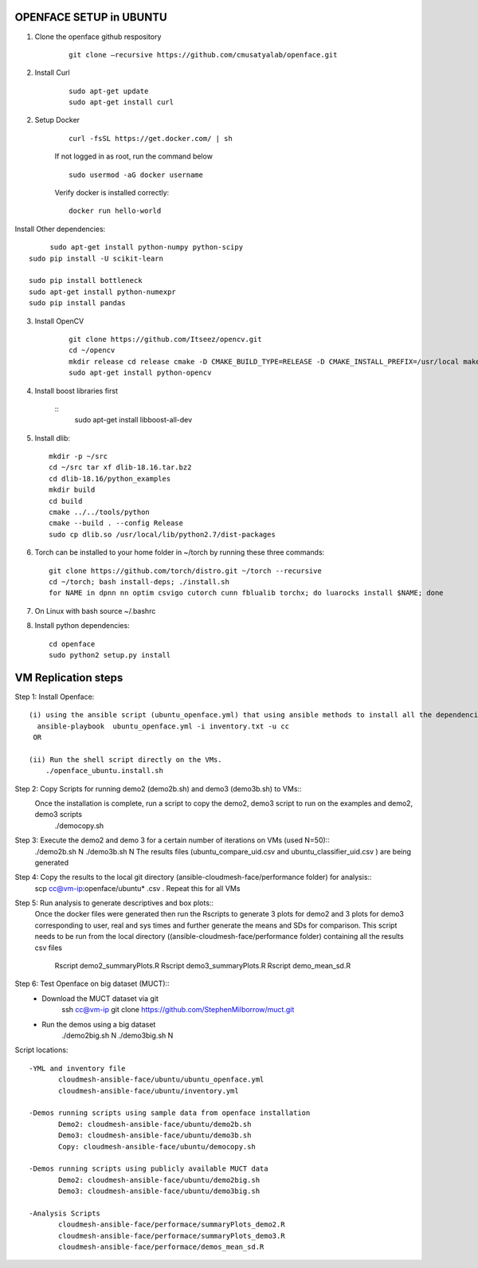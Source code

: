 OPENFACE SETUP in UBUNTU
=========================

1. Clone the openface github respository

    ::
    
        git clone –recursive https://github.com/cmusatyalab/openface.git

2. Install Curl

    ::
    
        sudo apt-get update
        sudo apt-get install curl 

2. Setup Docker

    ::

        curl -fsSL https://get.docker.com/ | sh


    If not logged in as root, run the command below ::
    
        sudo usermod -aG docker username 
    
    Verify docker is installed correctly::
    
        docker run hello-world

Install Other dependencies::

        sudo apt-get install python-numpy python-scipy
   sudo pip install -U scikit-learn
   
   sudo pip install bottleneck
   sudo apt-get install python-numexpr
   sudo pip install pandas



3. Install OpenCV

    ::

        git clone https://github.com/Itseez/opencv.git 
        cd ~/opencv 
        mkdir release cd release cmake -D CMAKE_BUILD_TYPE=RELEASE -D CMAKE_INSTALL_PREFIX=/usr/local make sudo make install
        sudo apt-get install python-opencv

4. Install boost libraries first 

    ::
        sudo apt-get install libboost-all-dev

5. Install dlib::

        mkdir -p ~/src 
        cd ~/src tar xf dlib-18.16.tar.bz2 
        cd dlib-18.16/python_examples 
        mkdir build 
        cd build 
        cmake ../../tools/python 
        cmake --build . --config Release 
        sudo cp dlib.so /usr/local/lib/python2.7/dist-packages

6. Torch can be installed to your home folder in ~/torch by running these three commands::

    git clone https://github.com/torch/distro.git ~/torch --recursive 
    cd ~/torch; bash install-deps; ./install.sh
    for NAME in dpnn nn optim csvigo cutorch cunn fblualib torchx; do luarocks install $NAME; done

7. On Linux with bash source ~/.bashrc

8. Install python dependencies::

        cd openface
        sudo python2 setup.py install


VM Replication steps
====================

Step 1:  Install Openface::
 
 (i) using the ansible script (ubuntu_openface.yml) that using ansible methods to install all the dependencies and the openface software 
   ansible-playbook  ubuntu_openface.yml -i inventory.txt -u cc 
  OR

 (ii) Run the shell script directly on the VMs.
     ./openface_ubuntu.install.sh

Step 2: Copy Scripts for running demo2 (demo2b.sh) and demo3 (demo3b.sh) to VMs::
 Once the installation is complete, run a script to copy the demo2, demo3 script to run on the examples and demo2, demo3 scripts
     ./democopy.sh

Step 3:  Execute the demo2 and demo 3 for a certain number of iterations on VMs (used N=50)::
  ./demo2b.sh  N
  ./demo3b.sh  N
  The results files (ubuntu_compare_uid.csv and ubuntu_classifier_uid.csv ) are being generated

Step 4: Copy the results to the local git directory (ansible-cloudmesh-face/performance folder) for analysis::
 scp cc@vm-ip:openface/ubuntu* .csv .
 Repeat this for all VMs

Step 5: Run analysis to generate descriptives and box plots::
 Once the docker files were generated then run the Rscripts to generate 3 plots for demo2 and 3 plots for demo3 corresponding to user, real and sys times and further generate the means and SDs for comparison. This script needs to be run from the local directory ((ansible-cloudmesh-face/performance folder) containing all the results csv files
       
       Rscript demo2_summaryPlots.R
       Rscript demo3_summaryPlots.R
       Rscript demo_mean_sd.R

Step 6: Test Openface on big dataset (MUCT)::
 - Download the MUCT dataset via git
        ssh cc@vm-ip
        git clone https://github.com/StephenMilborrow/muct.git 

 - Run the demos using a big dataset
        ./demo2big.sh N
        ./demo3big.sh N

Script locations::

 -YML and inventory file
        cloudmesh-ansible-face/ubuntu/ubuntu_openface.yml
        cloudmesh-ansible-face/ubuntu/inventory.yml

 -Demos running scripts using sample data from openface installation
        Demo2: cloudmesh-ansible-face/ubuntu/demo2b.sh
        Demo3: cloudmesh-ansible-face/ubuntu/demo3b.sh
        Copy: cloudmesh-ansible-face/ubuntu/democopy.sh

 -Demos running scripts using publicly available MUCT data
        Demo2: cloudmesh-ansible-face/ubuntu/demo2big.sh
        Demo3: cloudmesh-ansible-face/ubuntu/demo3big.sh

 -Analysis Scripts
        cloudmesh-ansible-face/performace/summaryPlots_demo2.R
        cloudmesh-ansible-face/performace/summaryPlots_demo3.R
        cloudmesh-ansible-face/performace/demos_mean_sd.R


 
